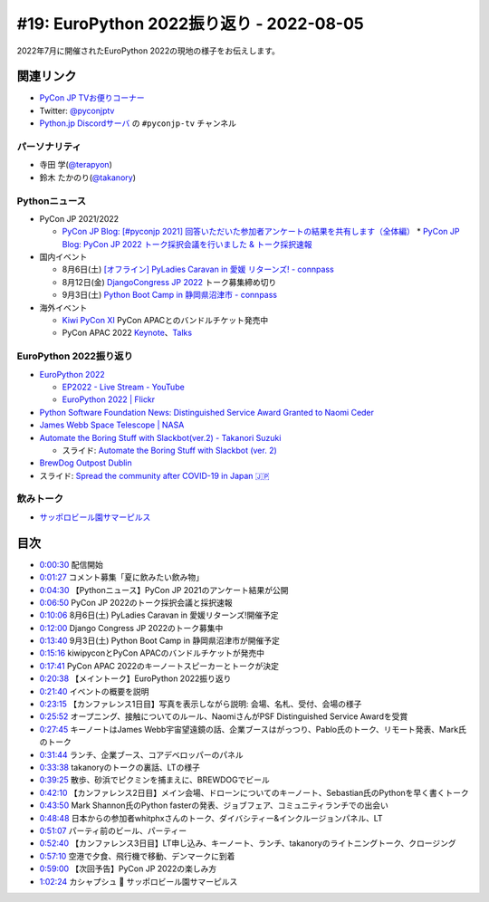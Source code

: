 
===========================================
 #19: EuroPython 2022振り返り - 2022-08-05
===========================================

2022年7月に開催されたEuroPython 2022の現地の様子をお伝えします。

.. raw:: html

  <iframe width="560" height="315" src="https://www.youtube.com/embed/MyoimjKNQVs" title="YouTube video player" frameborder="0" allow="accelerometer; autoplay; clipboard-write; encrypted-media; gyroscope; picture-in-picture" allowfullscreen></iframe>

関連リンク
==========
* `PyCon JP TVお便りコーナー <https://docs.google.com/forms/d/e/1FAIpQLSfvL4cKteAaG_czTXjofR83owyjXekG9GNDGC6-jRZCb_2HRw/viewform>`_
* Twitter: `@pyconjptv <https://twitter.com/pyconjptv>`_
* `Python.jp Discordサーバ <https://www.python.jp/pages/pythonjp_discord.html>`_ の ``#pyconjp-tv`` チャンネル

パーソナリティ
--------------
* 寺田 学(`@terapyon <https://twitter.com>`_)
* 鈴木 たかのり(`@takanory <https://twitter.com/takanory>`_)

Pythonニュース
--------------
* PyCon JP 2021/2022

  * `PyCon JP Blog: [#pyconjp 2021] 回答いただいた参加者アンケートの結果を共有します（全体編） <https://pyconjp.blogspot.com/2022/05/pyconjp2021-whole-feedback.html>`_
    * `PyCon JP Blog: PyCon JP 2022 トーク採択会議を行いました & トーク採択速報 <https://pyconjp.blogspot.com/2022/07/pyconjp2022-talk-adoption-bulletin-ja.html>`_
* 国内イベント

  * 8月6日(土) `[オフライン] PyLadies Caravan in 愛媛 リターンズ! - connpass <https://pyladies-tokyo.connpass.com/event/251328/>`_
  * 8月12日(金) `DjangoCongress JP 2022 <https://djangocongress.jp/>`_ トーク募集締め切り
  * 9月3日(土) `Python Boot Camp in 静岡県沼津市 - connpass <https://pyconjp.connpass.com/event/251468/>`_
* 海外イベント

  * `Kiwi PyCon XI <https://kiwipycon.nz/>`_ PyCon APACとのバンドルチケット発売中
  * PyCon APAC 2022 `Keynote <https://tw.pycon.org/2022/en-us/conference/keynotes>`_、`Talks <https://tw.pycon.org/2022/en-us/conference/talks>`_

EuroPython 2022振り返り
-----------------------
* `EuroPython 2022 <https://ep2022.europython.eu/>`_

  * `EP2022 - Live Stream - YouTube <https://www.youtube.com/playlist?list=PL8uoeex94UhFzv6hQ_V02xfMCcl8sUr4p>`_
  * `EuroPython 2022 | Flickr <https://www.flickr.com/groups/14792291@N24/>`_
  
* `Python Software Foundation News: Distinguished Service Award Granted to Naomi Ceder <https://pyfound.blogspot.com/2022/07/distinguished-service-award-granted-to.html>`_
* `James Webb Space Telescope | NASA <https://www.nasa.gov/mission_pages/webb/main/index.html>`_
* `Automate the Boring Stuff with Slackbot(ver.2) - Takanori Suzuki <https://ep2022.europython.eu/session/automate-the-boring-stuff-with-slackbot-ver-2>`_

  * スライド: `Automate the Boring Stuff with Slackbot (ver. 2) <https://slides.takanory.net/slides/20220713europython/#/>`_
* `BrewDog Outpost Dublin <https://www.brewdog.com/uk/bars/global/outpostdublin>`_
* スライド: `Spread the community after COVID-19 in Japan 🇯🇵 <https://slides.takanory.net/slides/20220715europython-lt/#/>`_

飲みトーク
----------
* `サッポロビール園サマーピルス <https://www.sapporobeer.jp/product/beer/summer_pils/>`_

目次
====
* `0:00:30 <https://www.youtube.com/watch?v=MyoimjKNQVs&t=30s>`_ 配信開始
* `0:01:27 <https://www.youtube.com/watch?v=MyoimjKNQVs&t=87s>`_ コメント募集「夏に飲みたい飲み物」
* `0:04:30 <https://www.youtube.com/watch?v=MyoimjKNQVs&t=270s>`_ 【Pythonニュース】PyCon JP 2021のアンケート結果が公開
* `0:06:50 <https://www.youtube.com/watch?v=MyoimjKNQVs&t=410s>`_ PyCon JP 2022のトーク採択会議と採択速報
* `0:10:06 <https://www.youtube.com/watch?v=MyoimjKNQVs&t=606s>`_ 8月6日(土) PyLadies Caravan in 愛媛リターンズ!開催予定
* `0:12:00 <https://www.youtube.com/watch?v=MyoimjKNQVs&t=720s>`_ Django Congress JP 2022のトーク募集中
* `0:13:40 <https://www.youtube.com/watch?v=MyoimjKNQVs&t=820s>`_ 9月3日(土) Python Boot Camp in 静岡県沼津市が開催予定
* `0:15:16 <https://www.youtube.com/watch?v=MyoimjKNQVs&t=916s>`_ kiwipyconとPyCon APACのバンドルチケットが発売中
* `0:17:41 <https://www.youtube.com/watch?v=MyoimjKNQVs&t=1061s>`_ PyCon APAC 2022のキーノートスピーカーとトークが決定
* `0:20:38 <https://www.youtube.com/watch?v=MyoimjKNQVs&t=1238s>`_ 【メイントーク】EuroPython 2022振り返り
* `0:21:40 <https://www.youtube.com/watch?v=MyoimjKNQVs&t=1300s>`_ イベントの概要を説明
* `0:23:15 <https://www.youtube.com/watch?v=MyoimjKNQVs&t=1395s>`_ 【カンファレンス1日目】写真を表示しながら説明: 会場、名札、受付、会場の様子
* `0:25:52 <https://www.youtube.com/watch?v=MyoimjKNQVs&t=1552s>`_ オープニング、接触についてのルール、NaomiさんがPSF Distinguished Service Awardを受賞
* `0:27:45 <https://www.youtube.com/watch?v=MyoimjKNQVs&t=1665s>`_ キーノートはJames Webb宇宙望遠鏡の話、企業ブースはがっつり、Pablo氏のトーク、リモート発表、Mark氏のトーク
* `0:31:44 <https://www.youtube.com/watch?v=MyoimjKNQVs&t=1904s>`_ ランチ、企業ブース、コアデベロッパーのパネル
* `0:33:38 <https://www.youtube.com/watch?v=MyoimjKNQVs&t=2018s>`_ takanoryのトークの裏話、LTの様子
* `0:39:25 <https://www.youtube.com/watch?v=MyoimjKNQVs&t=2365s>`_ 散歩、砂浜でピクミンを捕まえに、BREWDOGでビール
* `0:42:10 <https://www.youtube.com/watch?v=MyoimjKNQVs&t=2530s>`_ 【カンファレンス2日目】メイン会場、ドローンについてのキーノート、Sebastian氏のPythonを早く書くトーク
* `0:43:50 <https://www.youtube.com/watch?v=MyoimjKNQVs&t=2630s>`_ Mark Shannon氏のPython fasterの発表、ジョブフェア、コミュニティランチでの出会い
* `0:48:48 <https://www.youtube.com/watch?v=MyoimjKNQVs&t=2928s>`_ 日本からの参加者whitphxさんのトーク、ダイバシティー&インクルージョンパネル、LT
* `0:51:07 <https://www.youtube.com/watch?v=MyoimjKNQVs&t=3067s>`_ パーティ前のビール、パーティー
* `0:52:40 <https://www.youtube.com/watch?v=MyoimjKNQVs&t=3160s>`_ 【カンファレンス3日目】LT申し込み、キーノート、ランチ、takanoryのライトニングトーク、クロージング
* `0:57:10 <https://www.youtube.com/watch?v=MyoimjKNQVs&t=3430s>`_ 空港で夕食、飛行機で移動、デンマークに到着
* `0:59:00 <https://www.youtube.com/watch?v=MyoimjKNQVs&t=3540s>`_ 【次回予告】PyCon JP 2022の楽しみ方
* `1:02:24 <https://www.youtube.com/watch?v=MyoimjKNQVs&t=3744s>`_ カシャプシュ 🍺 サッポロビール園サマーピルス
